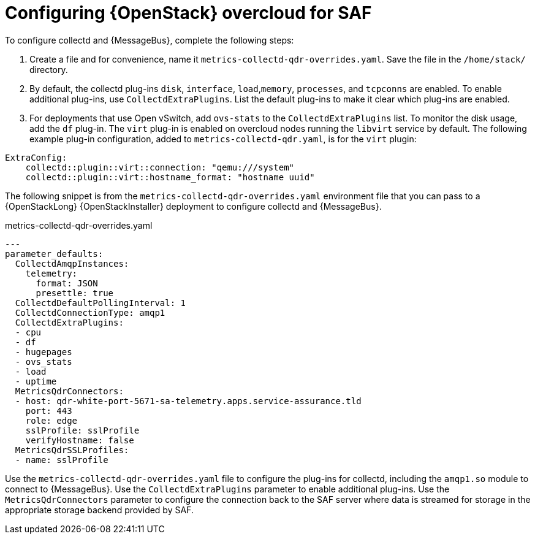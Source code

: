 // Module included in the following assemblies:
//
// <List assemblies here, each on a new line>

// This module can be included from assemblies using the following include statement:
// include::<path>/proc_configuring-red-hat-openstack-platform-overcloud-for-saf.adoc[leveloffset=+1]

// The file name and the ID are based on the module title. For example:
// * file name: proc_doing-procedure-a.adoc
// * ID: [id='proc_doing-procedure-a_{context}']
// * Title: = Doing procedure A
//
// The ID is used as an anchor for linking to the module. Avoid changing
// it after the module has been published to ensure existing links are not
// broken.
//
// The `context` attribute enables module reuse. Every module's ID includes
// {context}, which ensures that the module has a unique ID even if it is
// reused multiple times in a guide.
//
// Start the title with a verb, such as Creating or Create. See also
// _Wording of headings_ in _The IBM Style Guide_.
[id='configuring-red-hat-openstack-platform-overcloud-for-saf_{context}']
= Configuring {OpenStack} overcloud for SAF


To configure collectd and {MessageBus}, complete the following steps:

. Create a file and for convenience, name it `metrics-collectd-qdr-overrides.yaml`. Save the file in the `/home/stack/` directory.

. By default, the collectd plug-ins `disk`, `interface`, `load`,`memory`, `processes`, and `tcpconns` are enabled. To enable additional plug-ins, use `CollectdExtraPlugins`. List the default plug-ins to make it clear which plug-ins are enabled.

. For deployments that use Open vSwitch, add `ovs-stats` to the `CollectdExtraPlugins` list. To monitor the disk usage, add the `df` plug-in. The `virt` plug-in is enabled on overcloud nodes running the `libvirt` service by default. The following example plug-in configuration, added to `metrics-collectd-qdr.yaml`, is for the `virt` plugin:

----
ExtraConfig:
    collectd::plugin::virt::connection: "qemu:///system"
    collectd::plugin::virt::hostname_format: "hostname uuid"
----


The following snippet is from the `metrics-collectd-qdr-overrides.yaml` environment file that you can pass to a {OpenStackLong} {OpenStackInstaller} deployment to configure collectd and {MessageBus}.

.metrics-collectd-qdr-overrides.yaml
[source,yaml]
----
---
parameter_defaults:
  CollectdAmqpInstances:
    telemetry:
      format: JSON
      presettle: true
  CollectdDefaultPollingInterval: 1
  CollectdConnectionType: amqp1
  CollectdExtraPlugins:
  - cpu
  - df
  - hugepages
  - ovs_stats
  - load
  - uptime
  MetricsQdrConnectors:
  - host: qdr-white-port-5671-sa-telemetry.apps.service-assurance.tld
    port: 443
    role: edge
    sslProfile: sslProfile
    verifyHostname: false
  MetricsQdrSSLProfiles:
  - name: sslProfile
----

Use the `metrics-collectd-qdr-overrides.yaml` file to configure the plug-ins for collectd, including the `amqp1.so` module to connect to {MessageBus}. Use the `CollectdExtraPlugins` parameter to enable additional plug-ins. Use the `MetricsQdrConnectors` parameter to configure the connection back to the SAF server where data is streamed for storage in the appropriate storage backend provided by SAF.
